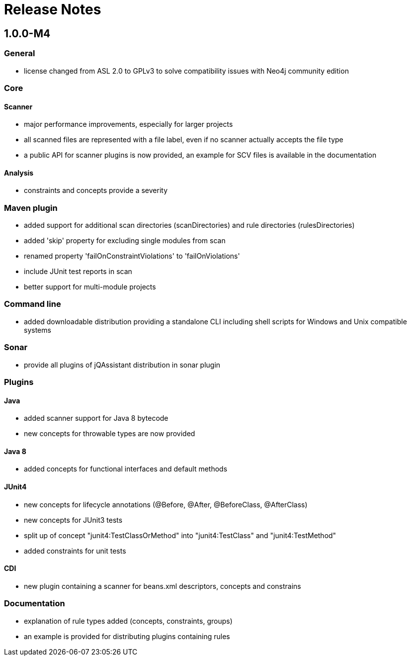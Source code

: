 = Release Notes

:numbered!:
== 1.0.0-M4

=== General
- license changed from ASL 2.0 to GPLv3 to solve compatibility issues with Neo4j community edition

=== Core
==== Scanner
- major performance improvements, especially for larger projects
- all scanned files are represented with a file label, even if no scanner actually accepts the file type
- a public API for scanner plugins is now provided, an example for SCV files is available in the documentation

==== Analysis
- constraints and concepts provide a severity

=== Maven plugin
- added support for additional scan directories (scanDirectories) and rule directories (rulesDirectories)
- added 'skip' property for excluding single modules from scan
- renamed property 'failOnConstraintViolations' to 'failOnViolations'
- include JUnit test reports in scan
- better support for multi-module projects

=== Command line
- added downloadable distribution providing a standalone CLI including shell scripts for Windows and Unix compatible systems

=== Sonar
- provide all plugins of jQAssistant distribution in sonar plugin

=== Plugins
==== Java
- added scanner support for Java 8 bytecode
- new concepts for throwable types are now provided

==== Java 8
- added concepts for functional interfaces and default methods

==== JUnit4
- new concepts for lifecycle annotations (@Before, @After, @BeforeClass, @AfterClass)
- new concepts for JUnit3 tests
- split up of concept "junit4:TestClassOrMethod" into "junit4:TestClass" and "junit4:TestMethod"
- added constraints for unit tests

==== CDI
- new plugin containing a scanner for beans.xml descriptors, concepts and constrains

=== Documentation
- explanation of rule types added (concepts, constraints, groups)
- an example is provided for distributing plugins containing rules

